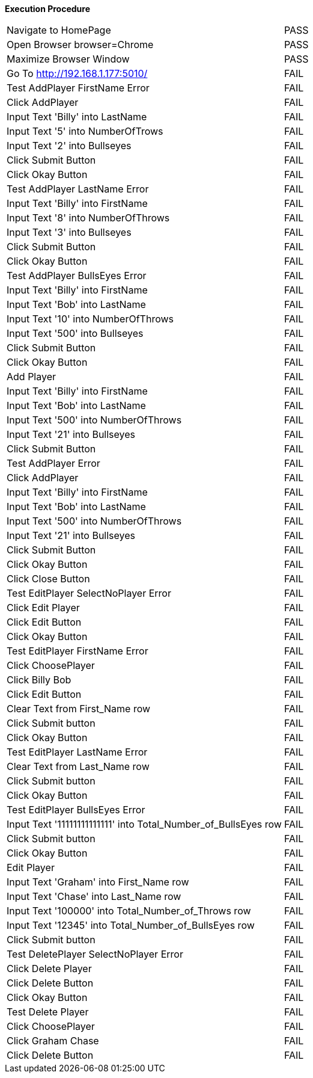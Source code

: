 *Execution Procedure*
[cols="17,4", width = "100%]
|===
|Navigate to HomePage
|PASS

|Open Browser    browser=Chrome   
|PASS

|Maximize Browser Window
|PASS

|Go To           http://192.168.1.177:5010/
|FAIL

|Test AddPlayer FirstName Error
|FAIL

|Click AddPlayer
|FAIL

|Input Text 'Billy' into LastName
|FAIL

|Input Text '5' into NumberOfTrows
|FAIL

|Input Text '2' into Bullseyes
|FAIL

|Click Submit Button
|FAIL

|Click Okay Button
|FAIL

|Test AddPlayer LastName Error
|FAIL

|Input Text 'Billy' into FirstName
|FAIL

|Input Text '8' into NumberOfThrows
|FAIL

|Input Text '3' into Bullseyes
|FAIL

|Click Submit Button
|FAIL

|Click Okay Button
|FAIL

|Test AddPlayer BullsEyes Error
|FAIL

|Input Text 'Billy' into FirstName
|FAIL

|Input Text 'Bob' into LastName
|FAIL

|Input Text '10' into NumberOfThrows
|FAIL

|Input Text '500' into Bullseyes
|FAIL

|Click Submit Button
|FAIL

|Click Okay Button
|FAIL

|Add Player
|FAIL

|Input Text 'Billy' into FirstName
|FAIL

|Input Text 'Bob' into LastName
|FAIL

|Input Text '500' into NumberOfThrows
|FAIL

|Input Text '21' into Bullseyes
|FAIL

|Click Submit Button
|FAIL

|Test AddPlayer Error
|FAIL

|Click AddPlayer
|FAIL

|Input Text 'Billy' into FirstName
|FAIL

|Input Text 'Bob' into LastName
|FAIL

|Input Text '500' into NumberOfThrows
|FAIL

|Input Text '21' into Bullseyes
|FAIL

|Click Submit Button
|FAIL

|Click Okay Button
|FAIL

|Click Close Button
|FAIL

|Test EditPlayer SelectNoPlayer Error
|FAIL

|Click Edit Player
|FAIL

|Click Edit Button
|FAIL

|Click Okay Button
|FAIL

|Test EditPlayer FirstName Error
|FAIL

|Click ChoosePlayer
|FAIL

|Click Billy Bob 
|FAIL

|Click Edit Button
|FAIL

|Clear Text from First_Name row
|FAIL

|Click Submit button
|FAIL

|Click Okay Button
|FAIL

|Test EditPlayer LastName Error
|FAIL

|Clear Text from Last_Name row
|FAIL

|Click Submit button
|FAIL

|Click Okay Button
|FAIL

|Test EditPlayer BullsEyes Error
|FAIL

|Input Text '11111111111111' into Total_Number_of_BullsEyes row
|FAIL

|Click Submit button
|FAIL

|Click Okay Button
|FAIL

|Edit Player
|FAIL

|Input Text 'Graham' into First_Name row
|FAIL

|Input Text 'Chase' into Last_Name row
|FAIL

|Input Text '100000' into Total_Number_of_Throws row
|FAIL

|Input Text '12345' into Total_Number_of_BullsEyes row
|FAIL

|Click Submit button
|FAIL

|Test DeletePlayer SelectNoPlayer Error
|FAIL

|Click Delete Player
|FAIL

|Click Delete Button
|FAIL

|Click Okay Button
|FAIL

|Test Delete Player
|FAIL

|Click ChoosePlayer
|FAIL

|Click Graham Chase 
|FAIL

|Click Delete Button
|FAIL

|===